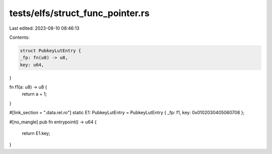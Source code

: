 tests/elfs/struct_func_pointer.rs
=================================

Last edited: 2023-08-10 08:46:13

Contents:

.. code-block:: rs

    struct PubkeyLutEntry {
    _fp: fn(u8) -> u8,
    key: u64,
}

fn f1(a: u8) -> u8 {
    return a + 1;
}

#[link_section = ".data.rel.ro"]
static E1: PubkeyLutEntry = PubkeyLutEntry { _fp: f1, key: 0x0102030405060708 };

#[no_mangle]
pub fn entrypoint() -> u64 {
    return E1.key;
}


